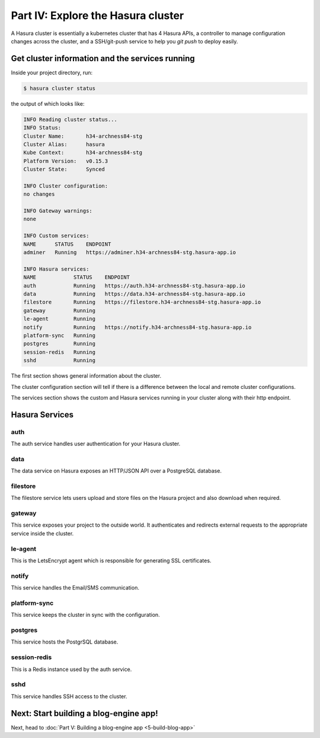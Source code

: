 .. meta::
   :description: Part 4 of a set of learning exercises meant for exploring Hasura in detail. This part shows you how to consume the data service's instant JSON API.
   :keywords: hasura, getting started, step 4, data API

===================================
Part IV: Explore the Hasura cluster
===================================

A Hasura cluster is essentially a kubernetes cluster that has 4 Hasura APIs,
a controller to manage configuration changes across the cluster, and a SSH/git-push service
to help you `git push` to deploy easily.


Get cluster information and the services running
------------------------------------------------

Inside your project directory, run:

.. code-block:: bash

   $ hasura cluster status

the output of which looks like:

.. code-block:: bash

  INFO Reading cluster status...                    
  INFO Status:                                      
  Cluster Name:       h34-archness84-stg
  Cluster Alias:      hasura
  Kube Context:       h34-archness84-stg
  Platform Version:   v0.15.3
  Cluster State:      Synced

  INFO Cluster configuration:                       
  no changes

  INFO Gateway warnings:                            
  none

  INFO Custom services:                             
  NAME      STATUS    ENDPOINT
  adminer   Running   https://adminer.h34-archness84-stg.hasura-app.io

  INFO Hasura services:                             
  NAME            STATUS    ENDPOINT
  auth            Running   https://auth.h34-archness84-stg.hasura-app.io
  data            Running   https://data.h34-archness84-stg.hasura-app.io
  filestore       Running   https://filestore.h34-archness84-stg.hasura-app.io
  gateway         Running   
  le-agent        Running   
  notify          Running   https://notify.h34-archness84-stg.hasura-app.io
  platform-sync   Running   
  postgres        Running   
  session-redis   Running   
  sshd            Running   


The first section shows general information about the cluster.

The cluster configuration section will tell if there is a difference between the local and remote cluster configurations.

The services section shows the custom and Hasura services running in your cluster along with their http endpoint.

Hasura Services
---------------

auth
^^^^
The auth service handles user authentication for your Hasura cluster.

data
^^^^
The data service on Hasura exposes an HTTP/JSON API over a PostgreSQL database.

filestore
^^^^^^^^^
The filestore service lets users upload and store files on the Hasura project and also download when required.

gateway
^^^^^^^
This service exposes your project to the outside world. It authenticates and redirects external requests to the appropriate service inside the cluster.

le-agent
^^^^^^^^
This is the LetsEncrypt agent which is responsible for generating SSL certificates.

notify
^^^^^^
This service handles the Email/SMS communication.

platform-sync
^^^^^^^^^^^^^
This service keeps the cluster in sync with the configuration.

postgres
^^^^^^^^
This service hosts the PostgrSQL database.

session-redis
^^^^^^^^^^^^^
This is a Redis instance used by the auth service.

sshd
^^^^
This service handles SSH access to the cluster.


Next: Start building a blog-engine app!
---------------------------------------

Next, head to :doc:`Part V: Building a blog-engine app <5-build-blog-app>`
